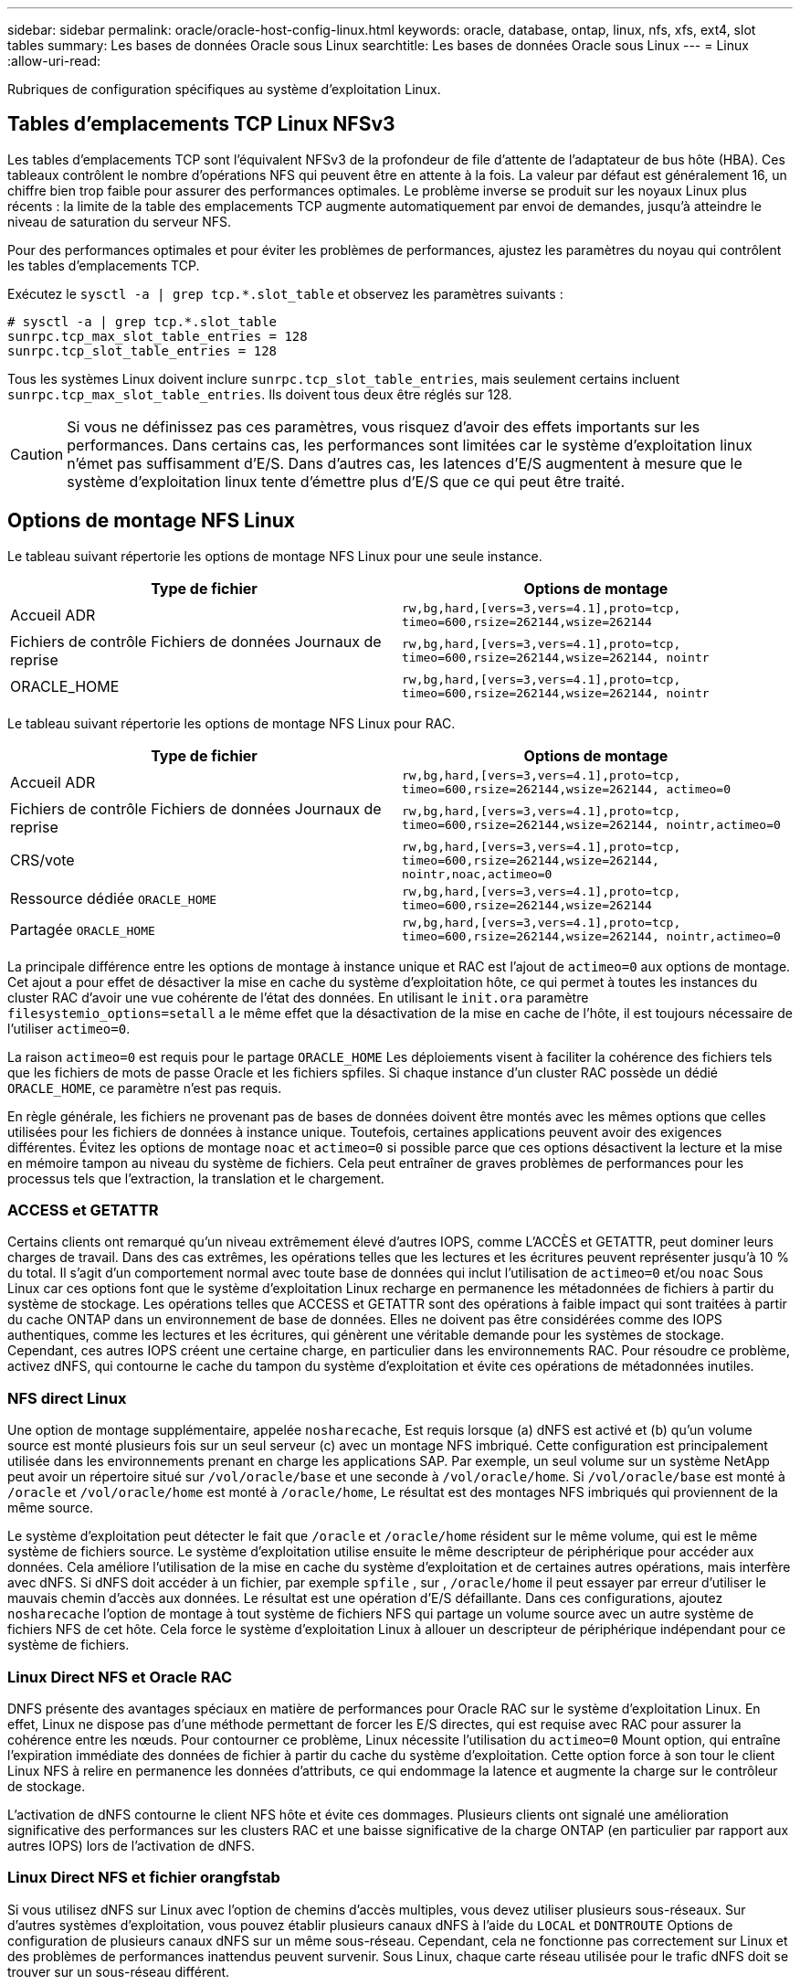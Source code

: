 ---
sidebar: sidebar 
permalink: oracle/oracle-host-config-linux.html 
keywords: oracle, database, ontap, linux, nfs, xfs, ext4, slot tables 
summary: Les bases de données Oracle sous Linux 
searchtitle: Les bases de données Oracle sous Linux 
---
= Linux
:allow-uri-read: 


[role="lead"]
Rubriques de configuration spécifiques au système d'exploitation Linux.



== Tables d'emplacements TCP Linux NFSv3

Les tables d'emplacements TCP sont l'équivalent NFSv3 de la profondeur de file d'attente de l'adaptateur de bus hôte (HBA). Ces tableaux contrôlent le nombre d'opérations NFS qui peuvent être en attente à la fois. La valeur par défaut est généralement 16, un chiffre bien trop faible pour assurer des performances optimales. Le problème inverse se produit sur les noyaux Linux plus récents : la limite de la table des emplacements TCP augmente automatiquement par envoi de demandes, jusqu'à atteindre le niveau de saturation du serveur NFS.

Pour des performances optimales et pour éviter les problèmes de performances, ajustez les paramètres du noyau qui contrôlent les tables d'emplacements TCP.

Exécutez le `sysctl -a | grep tcp.*.slot_table` et observez les paramètres suivants :

....
# sysctl -a | grep tcp.*.slot_table
sunrpc.tcp_max_slot_table_entries = 128
sunrpc.tcp_slot_table_entries = 128
....
Tous les systèmes Linux doivent inclure `sunrpc.tcp_slot_table_entries`, mais seulement certains incluent `sunrpc.tcp_max_slot_table_entries`. Ils doivent tous deux être réglés sur 128.


CAUTION: Si vous ne définissez pas ces paramètres, vous risquez d'avoir des effets importants sur les performances. Dans certains cas, les performances sont limitées car le système d'exploitation linux n'émet pas suffisamment d'E/S. Dans d'autres cas, les latences d'E/S augmentent à mesure que le système d'exploitation linux tente d'émettre plus d'E/S que ce qui peut être traité.



== Options de montage NFS Linux

Le tableau suivant répertorie les options de montage NFS Linux pour une seule instance.

|===
| Type de fichier | Options de montage 


| Accueil ADR | `rw,bg,hard,[vers=3,vers=4.1],proto=tcp,
timeo=600,rsize=262144,wsize=262144` 


| Fichiers de contrôle
Fichiers de données
Journaux de reprise | `rw,bg,hard,[vers=3,vers=4.1],proto=tcp,
timeo=600,rsize=262144,wsize=262144,
nointr` 


| ORACLE_HOME | `rw,bg,hard,[vers=3,vers=4.1],proto=tcp,
timeo=600,rsize=262144,wsize=262144,
nointr` 
|===
Le tableau suivant répertorie les options de montage NFS Linux pour RAC.

|===
| Type de fichier | Options de montage 


| Accueil ADR | `rw,bg,hard,[vers=3,vers=4.1],proto=tcp,
timeo=600,rsize=262144,wsize=262144,
actimeo=0` 


| Fichiers de contrôle
Fichiers de données
Journaux de reprise | `rw,bg,hard,[vers=3,vers=4.1],proto=tcp,
timeo=600,rsize=262144,wsize=262144,
nointr,actimeo=0` 


| CRS/vote | `rw,bg,hard,[vers=3,vers=4.1],proto=tcp,
timeo=600,rsize=262144,wsize=262144,
nointr,noac,actimeo=0` 


| Ressource dédiée `ORACLE_HOME` | `rw,bg,hard,[vers=3,vers=4.1],proto=tcp,
timeo=600,rsize=262144,wsize=262144` 


| Partagée `ORACLE_HOME` | `rw,bg,hard,[vers=3,vers=4.1],proto=tcp,
timeo=600,rsize=262144,wsize=262144,
nointr,actimeo=0` 
|===
La principale différence entre les options de montage à instance unique et RAC est l'ajout de `actimeo=0` aux options de montage. Cet ajout a pour effet de désactiver la mise en cache du système d'exploitation hôte, ce qui permet à toutes les instances du cluster RAC d'avoir une vue cohérente de l'état des données. En utilisant le `init.ora` paramètre `filesystemio_options=setall` a le même effet que la désactivation de la mise en cache de l'hôte, il est toujours nécessaire de l'utiliser `actimeo=0`.

La raison `actimeo=0` est requis pour le partage `ORACLE_HOME` Les déploiements visent à faciliter la cohérence des fichiers tels que les fichiers de mots de passe Oracle et les fichiers spfiles. Si chaque instance d'un cluster RAC possède un dédié `ORACLE_HOME`, ce paramètre n'est pas requis.

En règle générale, les fichiers ne provenant pas de bases de données doivent être montés avec les mêmes options que celles utilisées pour les fichiers de données à instance unique. Toutefois, certaines applications peuvent avoir des exigences différentes. Évitez les options de montage `noac` et `actimeo=0` si possible parce que ces options désactivent la lecture et la mise en mémoire tampon au niveau du système de fichiers. Cela peut entraîner de graves problèmes de performances pour les processus tels que l'extraction, la translation et le chargement.



=== ACCESS et GETATTR

Certains clients ont remarqué qu'un niveau extrêmement élevé d'autres IOPS, comme L'ACCÈS et GETATTR, peut dominer leurs charges de travail. Dans des cas extrêmes, les opérations telles que les lectures et les écritures peuvent représenter jusqu'à 10 % du total. Il s'agit d'un comportement normal avec toute base de données qui inclut l'utilisation de `actimeo=0` et/ou `noac` Sous Linux car ces options font que le système d'exploitation Linux recharge en permanence les métadonnées de fichiers à partir du système de stockage. Les opérations telles que ACCESS et GETATTR sont des opérations à faible impact qui sont traitées à partir du cache ONTAP dans un environnement de base de données. Elles ne doivent pas être considérées comme des IOPS authentiques, comme les lectures et les écritures, qui génèrent une véritable demande pour les systèmes de stockage. Cependant, ces autres IOPS créent une certaine charge, en particulier dans les environnements RAC. Pour résoudre ce problème, activez dNFS, qui contourne le cache du tampon du système d'exploitation et évite ces opérations de métadonnées inutiles.



=== NFS direct Linux

Une option de montage supplémentaire, appelée `nosharecache`, Est requis lorsque (a) dNFS est activé et (b) qu'un volume source est monté plusieurs fois sur un seul serveur (c) avec un montage NFS imbriqué. Cette configuration est principalement utilisée dans les environnements prenant en charge les applications SAP. Par exemple, un seul volume sur un système NetApp peut avoir un répertoire situé sur `/vol/oracle/base` et une seconde à `/vol/oracle/home`. Si `/vol/oracle/base` est monté à `/oracle` et `/vol/oracle/home` est monté à `/oracle/home`, Le résultat est des montages NFS imbriqués qui proviennent de la même source.

Le système d'exploitation peut détecter le fait que `/oracle` et `/oracle/home` résident sur le même volume, qui est le même système de fichiers source. Le système d'exploitation utilise ensuite le même descripteur de périphérique pour accéder aux données. Cela améliore l'utilisation de la mise en cache du système d'exploitation et de certaines autres opérations, mais interfère avec dNFS. Si dNFS doit accéder à un fichier, par exemple `spfile` , sur , `/oracle/home` il peut essayer par erreur d'utiliser le mauvais chemin d'accès aux données. Le résultat est une opération d'E/S défaillante. Dans ces configurations, ajoutez `nosharecache` l'option de montage à tout système de fichiers NFS qui partage un volume source avec un autre système de fichiers NFS de cet hôte. Cela force le système d'exploitation Linux à allouer un descripteur de périphérique indépendant pour ce système de fichiers.



=== Linux Direct NFS et Oracle RAC

DNFS présente des avantages spéciaux en matière de performances pour Oracle RAC sur le système d'exploitation Linux. En effet, Linux ne dispose pas d'une méthode permettant de forcer les E/S directes, qui est requise avec RAC pour assurer la cohérence entre les nœuds. Pour contourner ce problème, Linux nécessite l'utilisation du `actimeo=0` Mount option, qui entraîne l'expiration immédiate des données de fichier à partir du cache du système d'exploitation. Cette option force à son tour le client Linux NFS à relire en permanence les données d'attributs, ce qui endommage la latence et augmente la charge sur le contrôleur de stockage.

L'activation de dNFS contourne le client NFS hôte et évite ces dommages. Plusieurs clients ont signalé une amélioration significative des performances sur les clusters RAC et une baisse significative de la charge ONTAP (en particulier par rapport aux autres IOPS) lors de l'activation de dNFS.



=== Linux Direct NFS et fichier orangfstab

Si vous utilisez dNFS sur Linux avec l'option de chemins d'accès multiples, vous devez utiliser plusieurs sous-réseaux. Sur d'autres systèmes d'exploitation, vous pouvez établir plusieurs canaux dNFS à l'aide du `LOCAL` et `DONTROUTE` Options de configuration de plusieurs canaux dNFS sur un même sous-réseau. Cependant, cela ne fonctionne pas correctement sur Linux et des problèmes de performances inattendus peuvent survenir. Sous Linux, chaque carte réseau utilisée pour le trafic dNFS doit se trouver sur un sous-réseau différent.



=== Planificateur d'E/S.

Le noyau Linux permet un contrôle de bas niveau sur la façon dont les E/S sont planifiées pour bloquer les périphériques. Les valeurs par défaut sur les différentes distributions de Linux varient considérablement. Les tests montrent que la date limite offre habituellement les meilleurs résultats, mais il arrive que le NOOP ait été légèrement meilleur. La différence de performance est minime, mais testez les deux options s'il est nécessaire d'extraire les performances maximales d'une configuration de base de données. Dans de nombreuses configurations, le paramètre CFQ est le paramètre par défaut. Il a démontré des problèmes de performances significatifs avec les charges de travail de la base de données.

Pour plus d'informations sur la configuration du planificateur d'E/S, reportez-vous à la documentation du fournisseur Linux correspondant.



=== Chemins d'accès multiples

Certains clients ont rencontré des pannes durant une interruption du réseau, car le démon multivoie ne s'exécutait pas sur leur système. Sur les versions récentes de Linux, le processus d'installation du système d'exploitation et le démon de chemins d'accès multiples peuvent exposer ces systèmes d'exploitation à ce problème. Les packages sont installés correctement, mais ils ne sont pas configurés pour un démarrage automatique après un redémarrage.

Par exemple, la valeur par défaut du démon multiacheminement sur RHEL5.5 peut apparaître comme suit :

....
[root@host1 iscsi]# chkconfig --list | grep multipath
multipathd      0:off   1:off   2:off   3:off   4:off   5:off   6:off
....
Ceci peut être corrigé à l'aide des commandes suivantes :

....
[root@host1 iscsi]# chkconfig multipathd on
[root@host1 iscsi]# chkconfig --list | grep multipath
multipathd      0:off   1:off   2:on    3:on    4:on    5:on    6:off
....


== Mise en miroir ASM

La mise en miroir ASM peut nécessiter des modifications des paramètres de chemins d'accès multiples Linux pour permettre à ASM de reconnaître un problème et de basculer vers un autre groupe de pannes. La plupart des configurations ASM sur ONTAP reposent sur une redondance externe. La protection des données est assurée par la baie externe et ASM ne met pas en miroir les données. Certains sites utilisent ASM avec redondance normale pour fournir une mise en miroir bidirectionnelle, généralement entre différents sites.

Les paramètres Linux indiqués dans le link:https://docs.netapp.com/us-en/ontap-sanhost/hu_fcp_scsi_index.html["Documentation des utilitaires hôtes NetApp"] Incluez les paramètres de chemins d'accès multiples qui entraînent une mise en file d'attente illimitée des E/S. Cela signifie qu'une E/S sur un périphérique LUN sans chemin d'accès actif attend tant que les E/S sont terminées. Cette opération est généralement souhaitable, car les hôtes Linux attendent tant que nécessaire la fin des modifications du chemin SAN, le redémarrage des commutateurs FC ou le basculement d'un système de stockage.

Ce comportement de mise en file d'attente illimité cause un problème de mise en miroir ASM car ASM doit recevoir une erreur d'E/S pour qu'il puisse réessayer d'E/S sur une autre LUN.

Définissez les paramètres suivants dans Linux `multipath.conf` Fichier pour les LUN ASM utilisés avec la mise en miroir ASM :

....
polling_interval 5
no_path_retry 24
....
Ces paramètres créent une temporisation de 120 secondes pour les périphériques ASM. Le délai d'attente est calculé comme étant le `polling_interval` * `no_path_retry` en secondes. Il peut être nécessaire d'ajuster la valeur exacte dans certaines circonstances, mais un délai de 120 secondes doit être suffisant pour la plupart des utilisations. En particulier, 120 secondes doivent permettre un basculement ou un retour du contrôleur sans générer d'erreur d'E/S susceptible de mettre le groupe défaillant hors ligne.

Un plus bas `no_path_retry` La valeur peut réduire le temps nécessaire à ASM pour passer à un autre groupe de pannes, mais augmente également le risque de basculement indésirable lors des activités de maintenance, telles qu'une prise de contrôle. Le risque peut être atténué par une surveillance attentive de l'état de mise en miroir ASM. Si un basculement indésirable se produit, les miroirs peuvent être rapidement resynchronisés si la resynchronisation est effectuée relativement rapidement. Pour plus d'informations, consultez la documentation Oracle sur ASM Fast Mirror Resync pour la version du logiciel Oracle utilisé.



== Options de montage Linux xfs, ext3 et ext4


TIP: *NetApp recommande* d'utiliser les options de montage par défaut.
